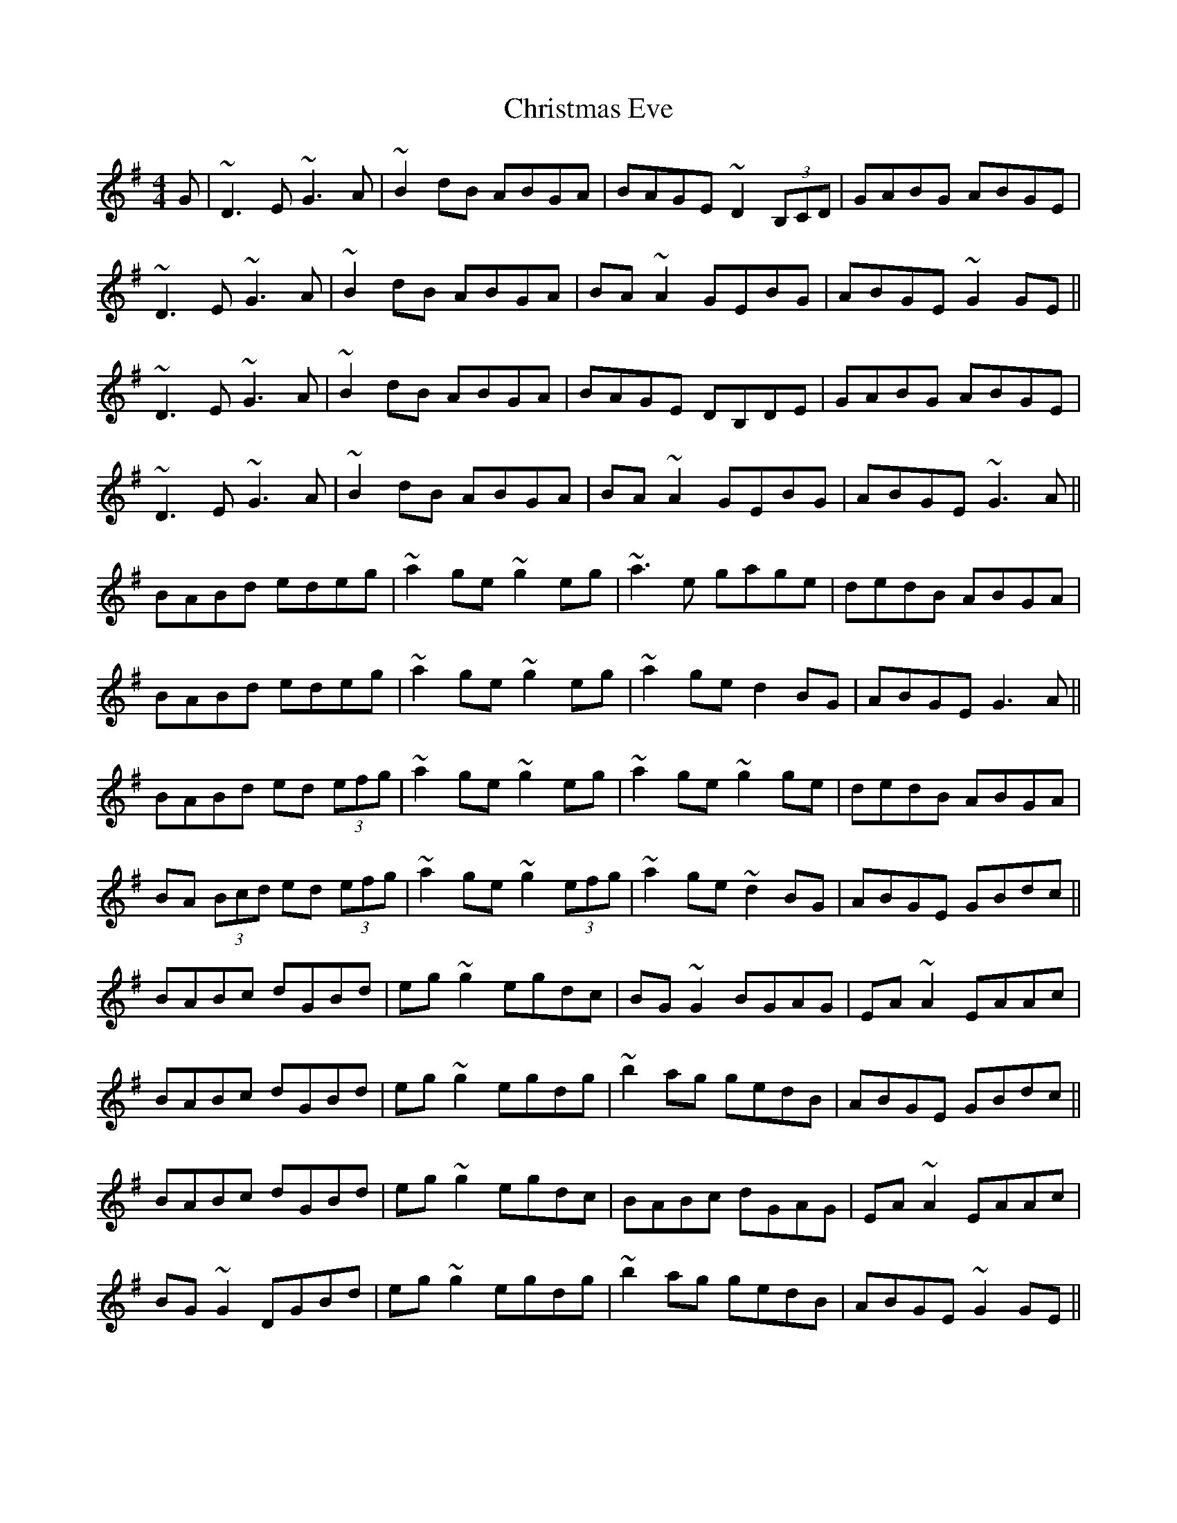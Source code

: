 X: 7111
T: Christmas Eve
R: reel
M: 4/4
K: Gmajor
G|~D3 E ~G3 A|~B2 dB ABGA|BAGE ~D2(3B,CD|GABG ABGE|
~D3 E ~G3 A|~B2 dB ABGA|BA ~A2 GEBG|ABGE ~G2 GE||
~D3 E ~G3 A|~B2 dB ABGA|BAGE DB,DE|GABG ABGE|
~D3 E ~G3 A|~B2 dB ABGA|BA ~A2 GEBG|ABGE ~G3 A||
BABd edeg|~a2 ge ~g2 eg|~a3 e gage|dedB ABGA|
BABd edeg|~a2 ge ~g2 eg|~a2 ge d2 BG|ABGE G3 A||
BABd ed (3efg|~a2 ge ~g2 eg|~a2 ge ~g2 ge|dedB ABGA|
BA (3Bcd ed (3efg|~a2 ge ~g2 (3efg|~a2 ge ~d2 BG|ABGE GBdc||
BABc dGBd|eg ~g2 egdc|BG ~G2 BGAG|EA ~A2 EAAc|
BABc dGBd|eg ~g2 egdg|~b2ag gedB|ABGE GBdc||
BABc dGBd|eg ~g2 egdc|BABc dGAG|EA ~A2 EAAc|
BG ~G2 DGBd|eg ~g2 egdg|~b2ag gedB|ABGE ~G2 GE||

